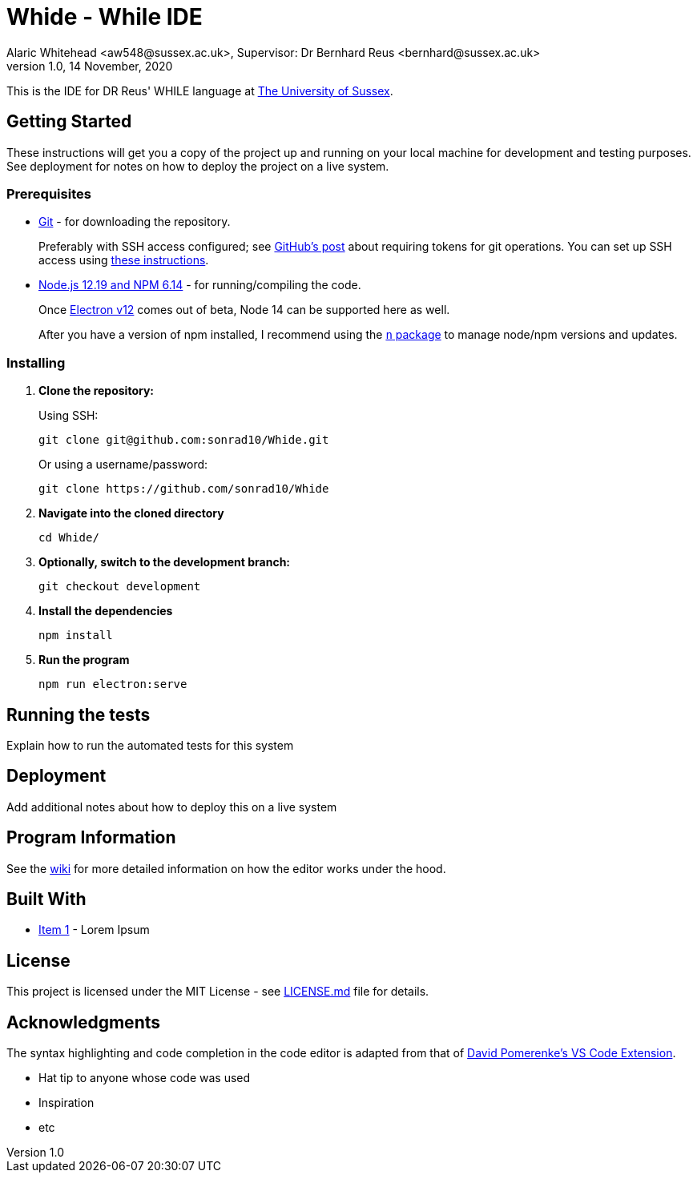 = Whide - While IDE
Alaric Whitehead <aw548@sussex.ac.uk>, Supervisor: Dr Bernhard Reus <bernhard@sussex.ac.uk>
1.0, 14 November, 2020
:doctype: article
:icons: font
//Local URL aliases:
:license: ./LICENSE.md
:wiki: ./wiki
//URL aliases:
:electron: https://www.electronjs.org/
:git: https://git-scm.com/
:github-ssh: https://github.blog/2020-12-15-token-authentication-requirements-for-git-operations/
:github-ssh-instructions: https://docs.github.com/en/github/authenticating-to-github/connecting-to-github-with-ssh
:hwhile: https://github.com/alexj136/HWhile
:n: https://www.npmjs.com/package/n
:node: https://nodejs.org/en/
:vscode-syntax-highlight: https://github.com/davidpomerenke/while-syntax-vscode
:vuejs: https://vuejs.org/

This is the IDE for DR Reus' WHILE language at link:https://sussex.ac.uk/[The University of Sussex].

[#sect:getting-started]
== Getting Started

These instructions will get you a copy of the project up and running on your local machine for development and testing purposes. See deployment for notes on how to deploy the project on a live system.

[#subsect:prerequisites]
=== Prerequisites

* link:{git}[Git] - for downloading the repository.
+
Preferably with SSH access configured;
see link:{github-ssh}[GitHub's post] about requiring tokens for git operations.
You can set up SSH access using link:{github-ssh-instructions}[these instructions].

* link:{node}[Node.js 12.19 and NPM 6.14] - for running/compiling the code.
+
Once link:{electron}[Electron v12] comes out of beta, Node 14 can be supported here as well.
+
After you have a version of npm installed, I recommend using the link:{n}[`n` package] to manage node/npm versions and updates.

[#subsect:installing]
=== Installing

. *Clone the repository:*
+
Using SSH:
+
[source]
----
git clone git@github.com:sonrad10/Whide.git
----
+
Or using a username/password:
+
[source]
----
git clone https://github.com/sonrad10/Whide
----

. *Navigate into the cloned directory*
+
[source]
----
cd Whide/
----

. *Optionally, switch to the development branch:*
+
[source]
----
git checkout development
----


. *Install the dependencies*
+
[source]
----
npm install
----

. *Run the program*
+
[source]
----
npm run electron:serve
----

[#subsect:testing]
== Running the tests

Explain how to run the automated tests for this system

[#subsect:deployment]
== Deployment

Add additional notes about how to deploy this on a live system

[#subsect:program-information]
== Program Information

See the link:{wiki}[wiki] for more detailed information on how the editor works under
the hood.

[#subsect:buildTools]
== Built With

* http://www.example.com[Item 1] - Lorem Ipsum

[#subsect:license]
== License

This project is licensed under the MIT License - see link:{license}[LICENSE.md] file for details.

[#subsect:acknowledgments]
== Acknowledgments

The syntax highlighting and code completion in the code editor is adapted from that of
link:https://github.com/davidpomerenke/while-syntax-vscode][David Pomerenke's VS Code Extension].

* Hat tip to anyone whose code was used
* Inspiration
* etc